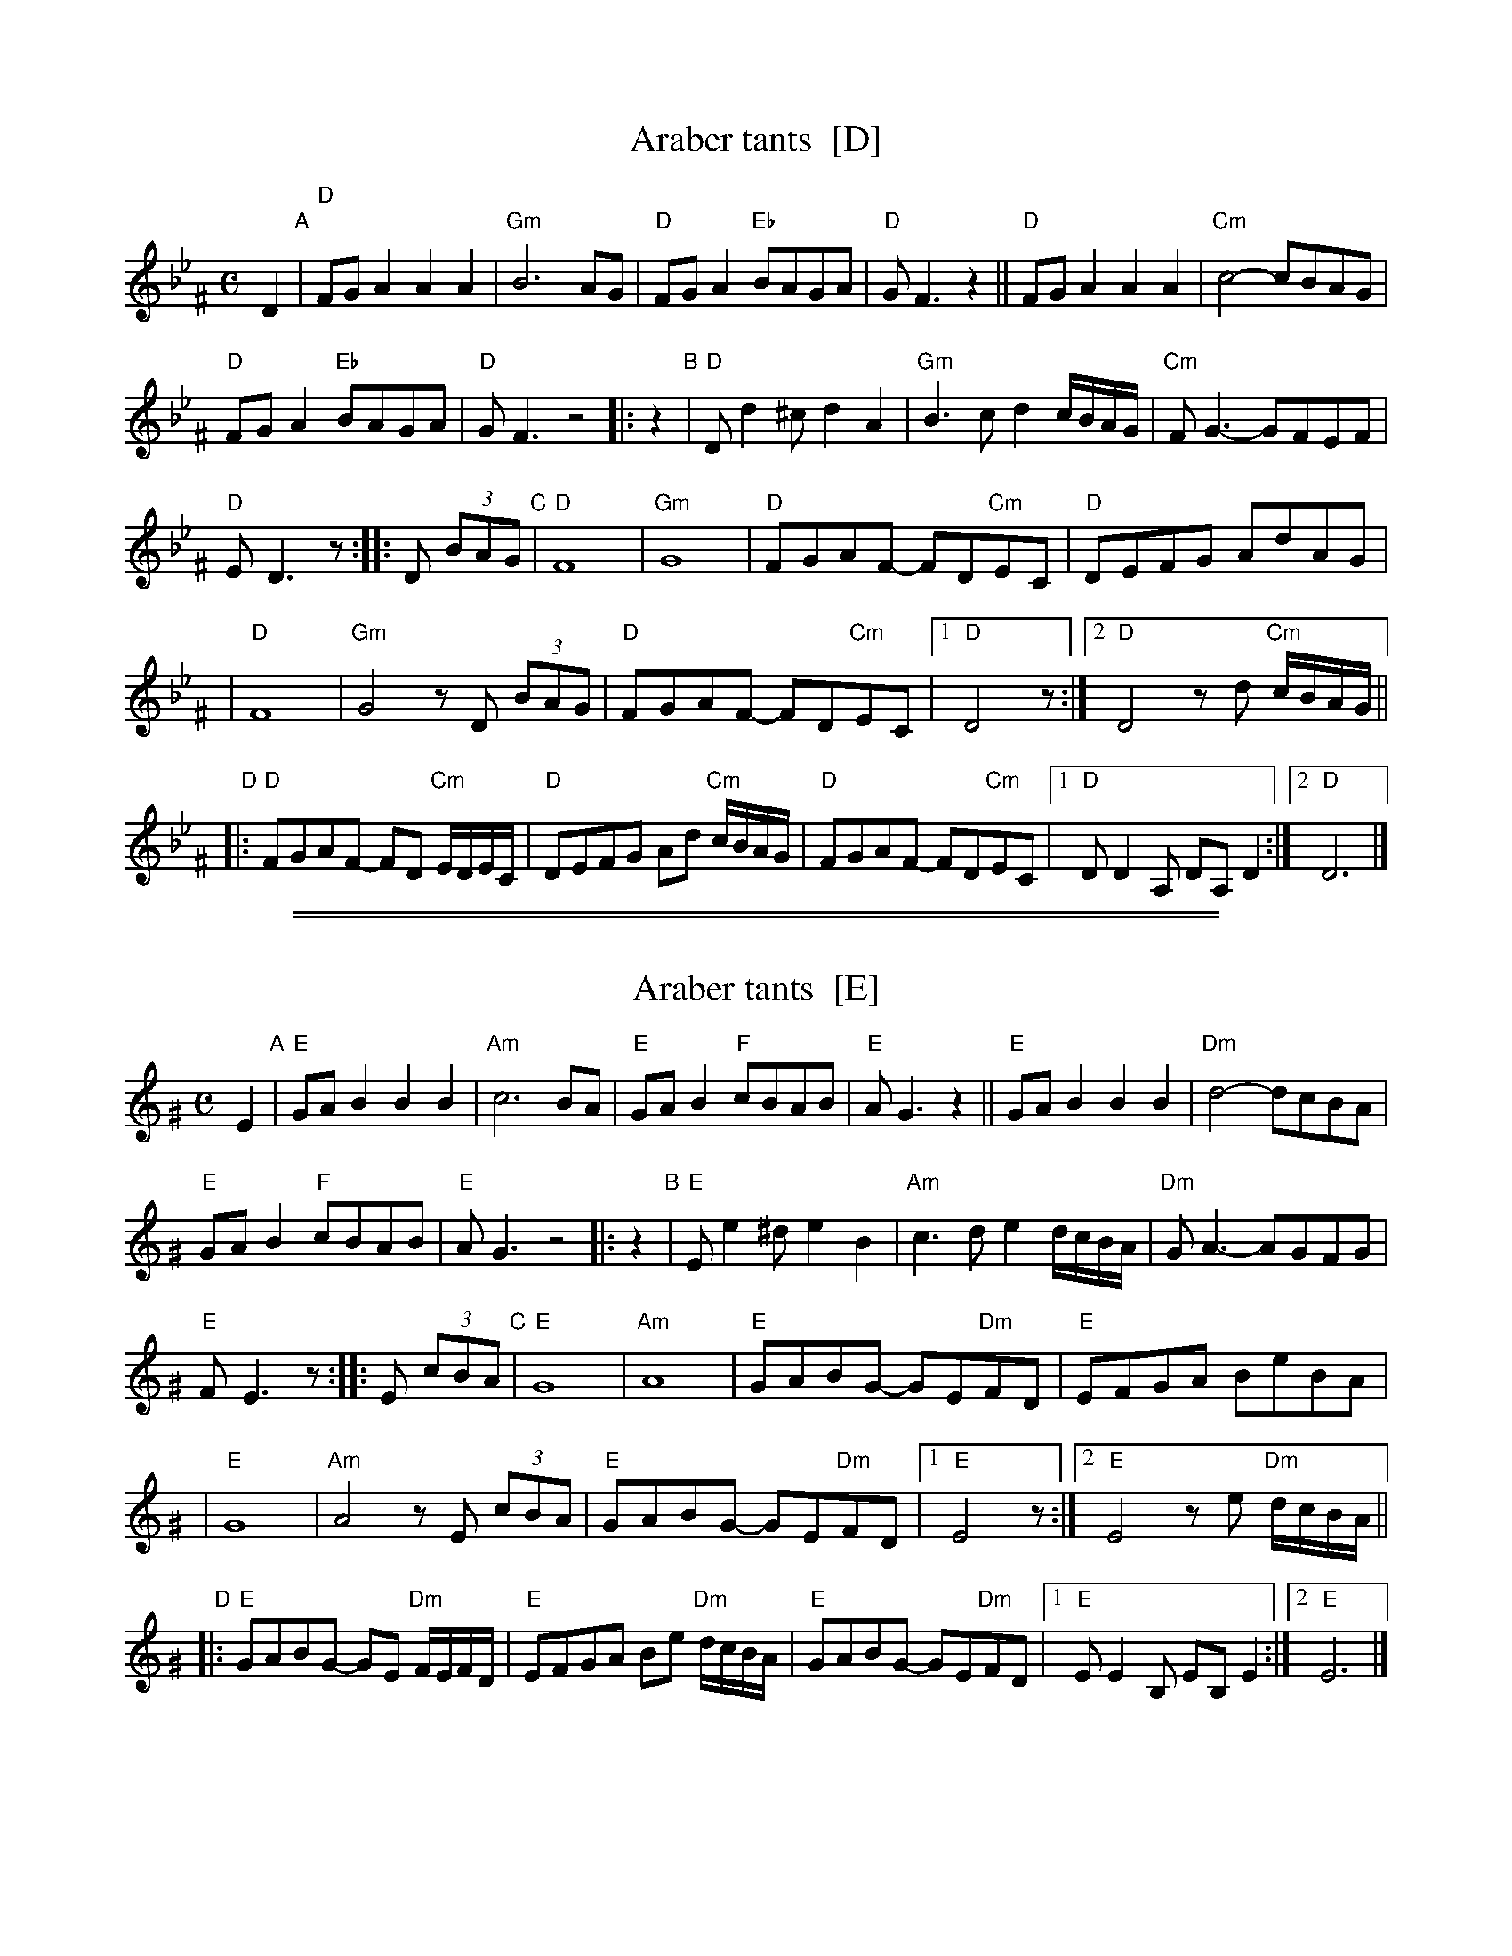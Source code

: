 
X: 1
T: Araber tants  [D]
R: Terkish
S: handwritten MS of unknown origin labelled "III-2"
Z: 2009 John Chambers <jc:trillian.mit.edu>
M: C
L: 1/8
K: Dphr^F
[|]D2 "A"|\
"D"FGA2 A2A2 | "Gm"B6 AG |\
"D"FGA2 "Eb"BAGA | "D"GF3 z2 ||\
"D"FGA2 A2A2 | "Cm"c4- cBAG |
"D"FGA2 "Eb"BAGA | "D"GF3 z4 \
|: z2 "B"|\
"D"Dd2^c d2A2 | "Gm"B3c d2c/B/A/G/ |\
"Cm"FG3- GFEF |
"D"ED3 z :: D (3BAG "C"|\
"D"F8 | "Gm"G8 |\
"D"FGAF- FD"Cm"EC | "D"DEFG AdAG |
| "D"F8 | "Gm"G4 zD (3BAG |\
"D"FGAF- FD"Cm"EC |1 "D"D4 z :|\
[2 "D"D4 zd "Cm"c/B/A/G/ ||
"D"|:\
"D"FGAF- FD "Cm"E/D/E/C/ | "D"DEFG Ad "Cm"c/B/A/G/ |\
"D"FGAF- FD"Cm"EC |1 "D"DD2A, DA,D2 :|2 "D"D6 |]

%%sep 1 1 500
%%sep 1 1 500

X: 1
T: Araber tants  [E]
R: Terkish
S: handwritten MS of unknown origin labelled "III-2"
Z: 2009 John Chambers <jc:trillian.mit.edu>
M: C
L: 1/8
K: Ephr^G
[|]E2 "A"|\
"E"GAB2 B2B2 | "Am"c6 BA |\
"E"GAB2 "F"cBAB | "E"AG3 z2 ||\
"E"GAB2 B2B2 | "Dm"d4- dcBA |
"E"GAB2 "F"cBAB | "E"AG3 z4 \
|: z2 "B"|\
"E"Ee2^d e2B2 | "Am"c3d e2d/c/B/A/ |\
"Dm"GA3- AGFG |
"E"FE3 z :: E (3cBA "C"|\
"E"G8 | "Am"A8 |\
"E"GABG- GE"Dm"FD | "E"EFGA BeBA |
| "E"G8 | "Am"A4 zE (3cBA |\
"E"GABG- GE"Dm"FD |1 "E"E4 z :|\
[2 "E"E4 ze "Dm"d/c/B/A/ ||
"D"|:\
"E"GABG- GE "Dm"F/E/F/D/ | "E"EFGA Be "Dm"d/c/B/A/ |\
"E"GABG- GE"Dm"FD |1 "E"EE2B, EB,E2 :|2 "E"E6 |]
